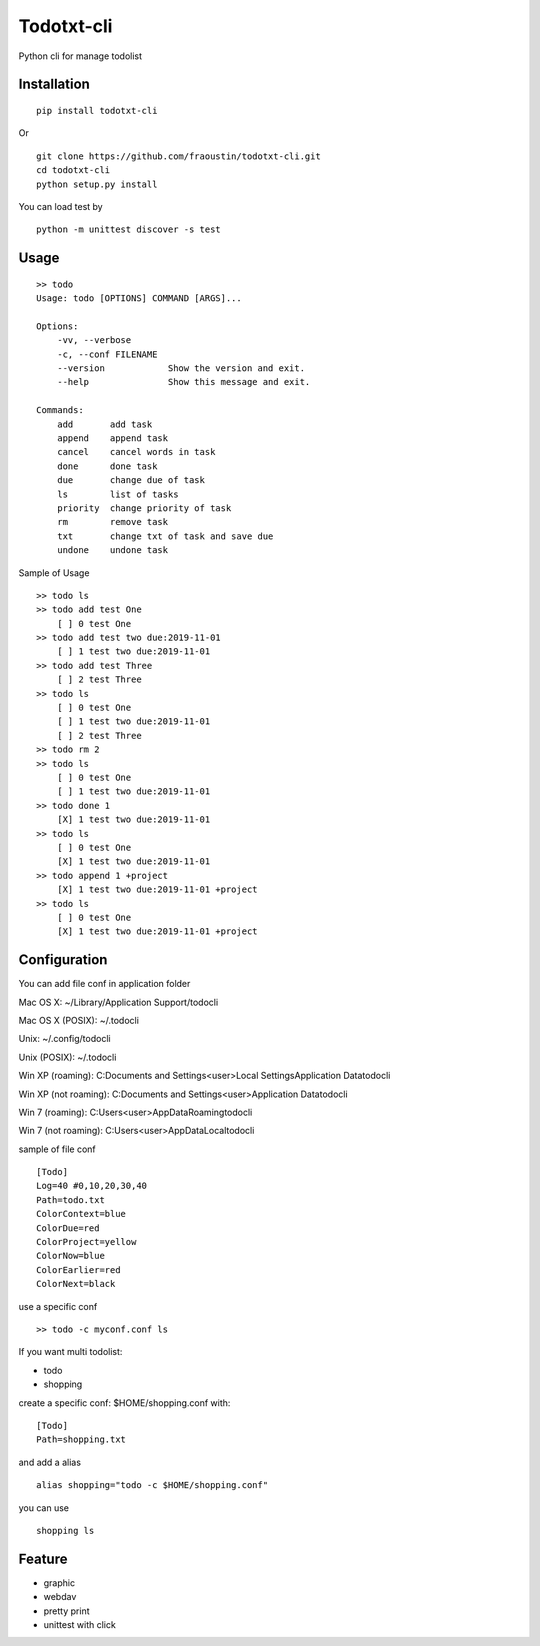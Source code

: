 Todotxt-cli
===========

Python cli for manage todolist



Installation
------------

::

    pip install todotxt-cli
        
Or

::

    git clone https://github.com/fraoustin/todotxt-cli.git
    cd todotxt-cli
    python setup.py install

You can load test by

::

    python -m unittest discover -s test

Usage
-----

::

    >> todo
    Usage: todo [OPTIONS] COMMAND [ARGS]...

    Options:
        -vv, --verbose
        -c, --conf FILENAME
        --version            Show the version and exit.
        --help               Show this message and exit.

    Commands:
        add       add task
        append    append task
        cancel    cancel words in task
        done      done task
        due       change due of task
        ls        list of tasks
        priority  change priority of task
        rm        remove task
        txt       change txt of task and save due
        undone    undone task

Sample of Usage

::

    >> todo ls
    >> todo add test One
        [ ] 0 test One 
    >> todo add test two due:2019-11-01
        [ ] 1 test two due:2019-11-01 
    >> todo add test Three
        [ ] 2 test Three 
    >> todo ls
        [ ] 0 test One 
        [ ] 1 test two due:2019-11-01 
        [ ] 2 test Three
    >> todo rm 2
    >> todo ls
        [ ] 0 test One 
        [ ] 1 test two due:2019-11-01 
    >> todo done 1
        [X] 1 test two due:2019-11-01 
    >> todo ls
        [ ] 0 test One 
        [X] 1 test two due:2019-11-01 
    >> todo append 1 +project
        [X] 1 test two due:2019-11-01 +project 
    >> todo ls
        [ ] 0 test One 
        [X] 1 test two due:2019-11-01 +project 

Configuration
-------------

You can add file conf in application folder

Mac OS X:
~/Library/Application Support/todocli

Mac OS X (POSIX):
~/.todocli

Unix:
~/.config/todocli

Unix (POSIX):
~/.todocli

Win XP (roaming):
C:\Documents and Settings\<user>\Local Settings\Application Data\todocli

Win XP (not roaming):
C:\Documents and Settings\<user>\Application Data\todocli

Win 7 (roaming):
C:\Users\<user>\AppData\Roaming\todocli

Win 7 (not roaming):
C:\Users\<user>\AppData\Local\todocli

sample of file conf

::

    [Todo]
    Log=40 #0,10,20,30,40
    Path=todo.txt
    ColorContext=blue
    ColorDue=red
    ColorProject=yellow
    ColorNow=blue
    ColorEarlier=red
    ColorNext=black


use a specific conf

::

    >> todo -c myconf.conf ls

If you want multi todolist:

- todo
- shopping

create a specific conf: $HOME/shopping.conf with:

::

    [Todo]
    Path=shopping.txt

and add a alias

::

    alias shopping="todo -c $HOME/shopping.conf"

you can use

::

    shopping ls


Feature
-------

- graphic
- webdav
- pretty print
- unittest with click